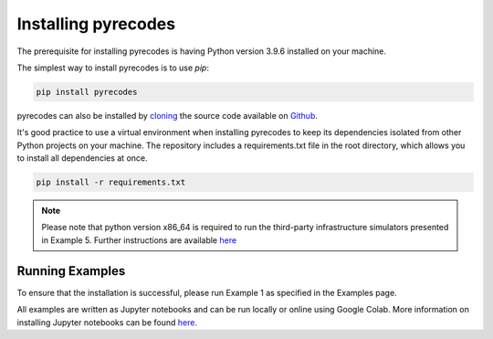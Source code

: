 Installing pyrecodes
====================

The prerequisite for installing pyrecodes is having Python version 3.9.6 installed on your machine.

The simplest way to install pyrecodes is to use `pip`:

.. code-block:: Python

    pip install pyrecodes

pyrecodes can also be installed by `cloning <https://docs.github.com/en/repositories/creating-and-managing-repositories/cloning-a-repository>`_ the source code available on `Github <https://github.com/NikolaBlagojevic/pyrecodes/tree/main>`_.

It's good practice to use a virtual environment when installing pyrecodes to keep its dependencies isolated from other Python projects on your machine. The repository includes a requirements.txt file in the root directory, which allows you to install all dependencies at once.

.. code-block:: Python

    pip install -r requirements.txt

.. note::

    Please note that python version x86_64 is required to run the third-party infrastructure simulators presented in Example 5. Further instructions are available `here <https://nheri-simcenter.github.io/R2D-Documentation/common/user_manual/installation/desktop/install_macOS.html>`_


Running Examples
----------------

To ensure that the installation is successful, please run Example 1 as specified in the Examples page.

All examples are written as Jupyter notebooks and can be run locally or online using Google Colab. More information on installing Jupyter notebooks can be found `here <https://jupyter.org/install>`_.  


.. Dependencies
.. ------------

.. Apart from the Python's standard library, pyrecodes relies on several external packages:
..  - numpy
..  - pandas
..  - geopandas
..  - shapely
..  - contextily (for visualization only)
..  - matplotlib (for visualization only)
..  - imageio (for visualization only)

.. These packages, along with their dependencies, define the requirements of the pyrecodes library.



